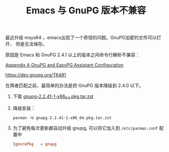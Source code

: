 #+LAYOUT: post
#+TITLE: Emacs 与 GnuPG 版本不兼容
#+TAGS: Emacs
#+CATEGORIES: technology

最近升级 msys64 ，emacs出现了一个奇怪的问题。GnuPG加密的文件可以打开，
但是无法保存。

原因是 Emacs 和 GnuPG 2.4.1 以上的版本之间命令行解析不兼容：

[[https://www.gnu.org/software/emacs/manual/html_node/auth/GnuPG-and-EasyPG-Assistant-Configuration.html][Appendix A GnuPG and EasyPG Assistant Configuration]]

https://dev.gnupg.org/T6481

在两者匹配之前，最简单的办法是把 GnuPG 版本降级到 2.4.0 以下。

1. 下载 [[https://repo.msys2.org/msys/x86_64/gnupg-2.2.41-1-x86_64.pkg.tar.zst][gnupg-2.2.41-1-x86_64.pkg.tar.zst]]
2. 降级安装：
   #+begin_src shell
pacman -U gnupg-2.2.41-1-x86_64.pkg.tar.zst
   #+end_src
3. 为了避免每次更新都自动升级 gnupg, 可以将它加入到 =/etc/pacman.conf= 配置中
   #+begin_src conf
IgnorePkg   = gnupg
   #+end_src

